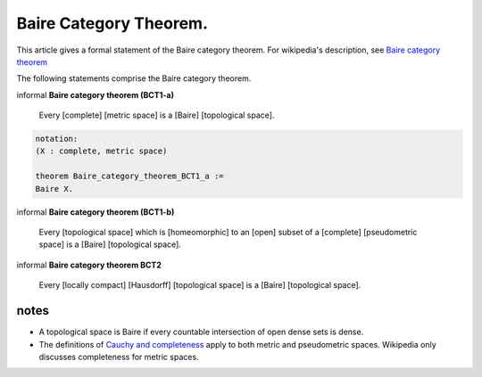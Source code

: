 .. highlight:: lean

Baire Category Theorem.
-----------------------

This article gives a formal statement of the Baire category theorem.  For wikipedia's
description, see `Baire category theorem <https://en.wikipedia.org/wiki/Baire_category_theorem>`_

The following statements comprise the Baire category theorem.

informal **Baire category theorem (BCT1-a)** 

   Every [complete] [metric space] is a [Baire] [topological space].

.. code-block:: text
		
     notation:
     (X : complete, metric space)

     theorem Baire_category_theorem_BCT1_a :=
     Baire X.
     

informal **Baire category theorem (BCT1-b)**  
  
   Every [topological space] which is [homeomorphic] to an [open] subset of a
   [complete] [pseudometric space] is a [Baire] [topological space].

..
   preformal    ::

     notation:
     (X : topological space)
     (S : pseudometric space)
     (U : open, subset S)
     (_ : homeomorphic X U)

      theorem Baire_category_theorem_BCT1_b :=
      Baire X.

informal **Baire category theorem BCT2**   
  
   Every [locally compact] [Hausdorff] [topological space] is a [Baire] [topological space]. 

..
   preformal    ::

     notation:
     (X : locally compact, Hausdorff, topological space)

     theorem Baire_category_BCT2 :=
     Baire X.

notes
=====

* A topological space is Baire if every countable intersection of open dense sets is dense.
* The definitions of `Cauchy and completeness <https://www.math.wustl.edu/~freiwald/ch4.pdf>`_
  apply to both metric and pseudometric spaces.  Wikipedia only discusses completeness for metric spaces.
